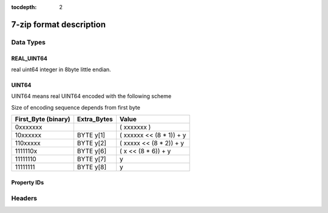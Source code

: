 :tocdepth: 2

.. _7zformat:

========================
7-zip format description
========================

Data Types
==========


REAL_UINT64
-----------

real uint64 integer in 8byte little endian.


UINT64
------

UINT64 means real UINT64 encoded with the following scheme

Size of encoding sequence depends from first byte

+-----------+------------+----------------------------+
| First_Byte| Extra_Bytes|       Value                |
| (binary)  |            |                            |
+===========+============+============================+
|0xxxxxxx   |            | ( xxxxxxx           )      |
+-----------+------------+----------------------------+
|10xxxxxx   | BYTE y[1]  | (  xxxxxx << (8 * 1)) + y  |
+-----------+------------+----------------------------+
|110xxxxx   | BYTE y[2]  | (   xxxxx << (8 * 2)) + y  |
+-----------+------------+----------------------------+
|1111110x   | BYTE y[6]  | (       x << (8 * 6)) + y  |
+-----------+------------+----------------------------+
|11111110   | BYTE y[7]  |                         y  |
+-----------+------------+----------------------------+
|11111111   | BYTE y[8]  |                         y  |
+-----------+------------+----------------------------+


Property IDs
------------

.. productionlist::
    0x00 : kEnd
    0x01 : kHeader
    0x02 : kArchiveProperties
    0x03 : kAdditionalStreamsInfo
    0x04 : kMainStreamsInfo
    0x05 : kFilesInfo
    0x06 : kPackInfo
    0x07 : kUnPackInfo
    0x08 : kSubStreamsInfo
    0x09 : kSize
    0x0A : kCRC
    0x0B : kFolder
    0x0C : kCodersUnPackSize
    0x0D : kNumUnPackStream
    0x0E : kEmptyStream
    0x0F : kEmptyFile
    0x10 : kAnti
    0x11 : kName
    0x12 : kCTime
    0x13 : kATime
    0x14 : kMTime
    0x15 : kWinAttributes
    0x16 : kComment
    0x17 : kEncodedHeader
    0x18 : kStartPos
    0x19 : kDummy


Headers
=======

.. productionlist::
   SignatureHeader: `Signature` : BYTE kSignature[6] : b'7z\xBC\xAF\x27\x1C'
                  : `ArchiveVersion` : BYTE Major, Minor : 0x00, 0x04
                  : `StartHeaderCRC` : UINT32
                  : `StartHeader` : `NextHeaderOffset`
                                  : `NextHeaderSize`
                                  : `NextHeaderCRC`
   NextHeaderOffset: REAL_UINT64
   NextHeaderSize: REAL_UINT64
   NextHeaderCRC: UINT32

.. productionlist::
   PackedStreamsForHeaders: `Headers Block`
   Headers Block: PackedHeader: BYTE NID::kHeader : 0x01
                                :   `ArchiveProperties`
                                : BYTE NID::kAdditionalStreamsInfo : 0x03
                                :   `StreamsInfo`
                                : `BYTE NID::kMainStreamsInfo : 0x04
                                :   `StreamsInfo`
                                : `FilesInfo`
                                : BYTE NID::kEnd
                : HeaderInfo  : BYTE NID::kEncodedHeader : 0x17
                                : `StreamsInfo` for encoded header

.. productionlist::
   StreamsInfo: PackInfo    : BYTE NID::kPackInfo : 0x06
                            :   UINT64 `PackPos`
                            :   UINT64 `NumPackStreams`
              : CodersInfo  : BYTE NID::kUnpackInfo : 0x07
                            : BYTE NID::kFolder : 0x0B
                            :   UINT64 `NumFolders`
                            : BYTE `External`
                            : switch(External) {
                            : case 0:
                            :   `Folders[NumFolders]`
                            : case 1:
                            :   UINT64 `DataStreamIndex`
                            : }
                            : BYTE ID::kCodersUnPackSize : 0x0C
                            : for(`Folders`)
                            :   for(`Folder`.NumOutStreams)
                            :      UINT64 `UnPackSize`
              : SubStreamsInfo   : BYTE NID::kSubStreamsInfo : 0x08
                                 : BYTE NID::kNumUnPackStream : 0x0D
                                 :   UINT64 `NumUnPackStreamsInFolders[NumFolders]`
                                 : BYTE NID::kSize : 0x09
                                 :   UINT64 `UnPackSize[]`
                                 : BYTE NID::kCRC : 0x0A
                                 :   `Digests[Number of streams with unknown CRC]`
                                 : BYTE NID::kEnd

.. productionlist::
   Folder: UINT64 `NumCoders`
         : for (`NumCoders`)
         : {
         :    BYTE
         :    {
         :      0:3 CodecIdSize
         :      4:  Is Complex Coder
         :      5:  There Are Attributes
         :      6:  Reserved
         :      7:  0
         :    }
         :    BYTE `CodecId[CodecIdSize]`
         :    if (Is Complex Coder)
         :    {
         :      UINT64 `NumInStreams`;
         :      UINT64 `NumOutStreams`;
         :    }
         :    if (There Are Attributes)
         :    {
         :      UINT64 `PropertiesSize`
         :      BYTE `Properties[PropertiesSize]`
         :    }
         :  }
         : NumBindPairs :  = `NumOutStreamsTotal` – 1;
         : for (`NumBindPairs`)
         :  {
         :    UINT64 `InIndex`;
         :    UINT64 `OutIndex`;
         :  }
         : NumPackedStreams : `NumInStreamsTotal` – `NumBindPairs`;
         :  if (`NumPackedStreams` > 1)
         :    for(`NumPackedStreams`)
         :    {
         :      UINT64 `Index`;
         :    };

.. productionlist::
   FilesInfo: BYTE NID::kFilesInfo : 0x05
            :   UINT64 `NumFiles`
            : for (;;){
            :    BYTE PropertyType;
            :    if (aType == 0)
            :      break;
            :    UINT64 Size;
            :    switch(PropertyType)    {
            :      kEmptyStream:   (0x0E)
            :        for(NumFiles)
            :          BIT IsEmptyStream
            :      kEmptyFile:     (0x0F)
            :        for(EmptyStreams)
            :          BIT IsEmptyFile
            :      kAnti:          (0x10)
            :        for(EmptyStreams)
            :          BIT IsAntiFile
            :      case kCTime: (0x12)
            :      case kATime: (0x13)
            :      case kMTime: (0x14)
            :        BYTE AllAreDefined
            :        if (AllAreDefined == 0)        {
            :          for(NumFiles)
            :            BIT TimeDefined
            :        }
            :        BYTE External;
            :        if(External != 0)
            :          UINT64 DataIndex
            :        []
            :        for(Definded Items)          REAL_UINT64 Time
            :        []
            :
            :      kNames:     (0x11)
            :        BYTE External;
            :        if(External != 0)
            :          UINT64 DataIndex
            :        []
            :        for(Files)
            :        {
            :          wchar_t Names[NameSize];
            :          wchar_t 0;
            :        }
            :        []
            :
            :      kAttributes:  (0x15)
            :        BYTE AllAreDefined
            :        if (AllAreDefined == 0)
            :        {
            :          for(NumFiles)
            :            BIT AttributesAreDefined
            :        }
            :        BYTE External;
            :        if(External != 0)
            :          UINT64 DataIndex
            :        []
            :        for(Definded Attributes)
            :          UINT32 Attributes
            :        []
            :    }

